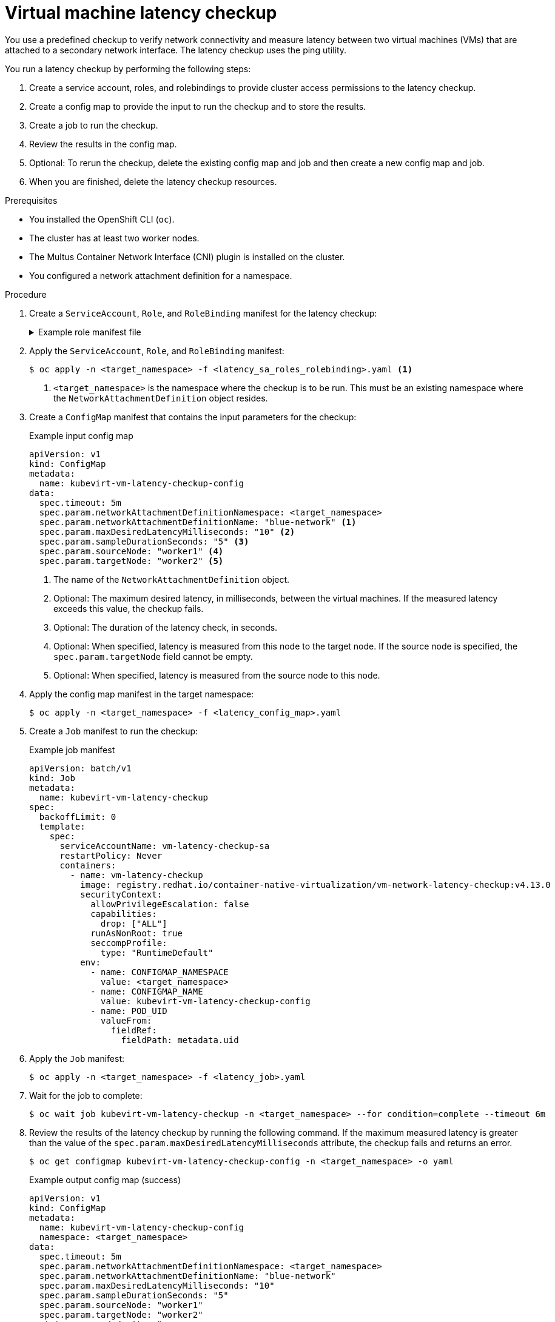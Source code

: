 // Module included in the following assemblies:
//
// * virt/support/virt-running-cluster-checkups.adoc

:_content-type: PROCEDURE
[id="virt-measuring-latency-vm-secondary-network_{context}"]
= Virtual machine latency checkup

You use a predefined checkup to verify network connectivity and measure latency between two virtual machines (VMs) that are attached to a secondary network interface. The latency checkup uses the ping utility.

You run a latency checkup by performing the following steps:

. Create a service account, roles, and rolebindings to provide cluster access permissions to the latency checkup.
. Create a config map to provide the input to run the checkup and to store the results.
. Create a job to run the checkup.
. Review the results in the config map.
. Optional: To rerun the checkup, delete the existing config map and job and then create a new config map and job.
. When you are finished, delete the latency checkup resources.

.Prerequisites

* You installed the OpenShift CLI (`oc`).
* The cluster has at least two worker nodes.
* The Multus Container Network Interface (CNI) plugin is installed on the cluster.
* You configured a network attachment definition for a namespace.

.Procedure

. Create a `ServiceAccount`, `Role`, and `RoleBinding` manifest for the latency checkup:
+
.Example role manifest file
[%collapsible]
====
[source,yaml]
----
---
apiVersion: v1
kind: ServiceAccount
metadata:
  name: vm-latency-checkup-sa
---
apiVersion: rbac.authorization.k8s.io/v1
kind: Role
metadata:
  name: kubevirt-vm-latency-checker
rules:
- apiGroups: ["kubevirt.io"]
  resources: ["virtualmachineinstances"]
  verbs: ["get", "create", "delete"]
- apiGroups: ["subresources.kubevirt.io"]
  resources: ["virtualmachineinstances/console"]
  verbs: ["get"]
- apiGroups: ["k8s.cni.cncf.io"]
  resources: ["network-attachment-definitions"]
  verbs: ["get"]
---
apiVersion: rbac.authorization.k8s.io/v1
kind: RoleBinding
metadata:
  name: kubevirt-vm-latency-checker
subjects:
- kind: ServiceAccount
  name: vm-latency-checkup-sa
roleRef:
  kind: Role
  name: kubevirt-vm-latency-checker
  apiGroup: rbac.authorization.k8s.io
---
apiVersion: rbac.authorization.k8s.io/v1
kind: Role
metadata:
  name: kiagnose-configmap-access
rules:
- apiGroups: [ "" ]
  resources: [ "configmaps" ]
  verbs: ["get", "update"]
---
apiVersion: rbac.authorization.k8s.io/v1
kind: RoleBinding
metadata:
  name: kiagnose-configmap-access
subjects:
- kind: ServiceAccount
  name: vm-latency-checkup-sa
roleRef:
  kind: Role
  name: kiagnose-configmap-access
  apiGroup: rbac.authorization.k8s.io
----
====

. Apply the `ServiceAccount`, `Role`, and `RoleBinding` manifest:
+
[source,terminal]
----
$ oc apply -n <target_namespace> -f <latency_sa_roles_rolebinding>.yaml <1>
----
<1> `<target_namespace>` is the namespace where the checkup is to be run. This must be an existing namespace where the `NetworkAttachmentDefinition` object resides.

. Create a `ConfigMap` manifest that contains the input parameters for the checkup:
+
.Example input config map
[source,yaml]
----
apiVersion: v1
kind: ConfigMap
metadata:
  name: kubevirt-vm-latency-checkup-config
data:
  spec.timeout: 5m
  spec.param.networkAttachmentDefinitionNamespace: <target_namespace>
  spec.param.networkAttachmentDefinitionName: "blue-network" <1>
  spec.param.maxDesiredLatencyMilliseconds: "10" <2>
  spec.param.sampleDurationSeconds: "5" <3>
  spec.param.sourceNode: "worker1" <4>
  spec.param.targetNode: "worker2" <5>
----
<1> The name of the `NetworkAttachmentDefinition` object.
<2> Optional: The maximum desired latency, in milliseconds, between the virtual machines. If the measured latency exceeds this value, the checkup fails.
<3> Optional: The duration of the latency check, in seconds.
<4> Optional: When specified, latency is measured from this node to the target node. If the source node is specified, the `spec.param.targetNode` field cannot be empty.
<5> Optional: When specified, latency is measured from the source node to this node.

. Apply the config map manifest in the target namespace:
+
[source,terminal]
----
$ oc apply -n <target_namespace> -f <latency_config_map>.yaml
----

. Create a `Job` manifest to run the checkup:
+
.Example job manifest
[source,yaml]
----
apiVersion: batch/v1
kind: Job
metadata:
  name: kubevirt-vm-latency-checkup
spec:
  backoffLimit: 0
  template:
    spec:
      serviceAccountName: vm-latency-checkup-sa
      restartPolicy: Never
      containers:
        - name: vm-latency-checkup
          image: registry.redhat.io/container-native-virtualization/vm-network-latency-checkup:v4.13.0
          securityContext:
            allowPrivilegeEscalation: false
            capabilities:
              drop: ["ALL"]
            runAsNonRoot: true
            seccompProfile:
              type: "RuntimeDefault"
          env:
            - name: CONFIGMAP_NAMESPACE
              value: <target_namespace>
            - name: CONFIGMAP_NAME
              value: kubevirt-vm-latency-checkup-config
            - name: POD_UID
              valueFrom:
                fieldRef:
                  fieldPath: metadata.uid
----

. Apply the `Job` manifest:
+
[source,terminal]
----
$ oc apply -n <target_namespace> -f <latency_job>.yaml
----

. Wait for the job to complete:
+
[source,terminal]
----
$ oc wait job kubevirt-vm-latency-checkup -n <target_namespace> --for condition=complete --timeout 6m
----

. Review the results of the latency checkup by running the following command. If the maximum measured latency is greater than the value of the `spec.param.maxDesiredLatencyMilliseconds` attribute, the checkup fails and returns an error.
+
[source,terminal]
----
$ oc get configmap kubevirt-vm-latency-checkup-config -n <target_namespace> -o yaml
----
+
.Example output config map (success)
[source,yaml]
----
apiVersion: v1
kind: ConfigMap
metadata:
  name: kubevirt-vm-latency-checkup-config
  namespace: <target_namespace>
data:
  spec.timeout: 5m
  spec.param.networkAttachmentDefinitionNamespace: <target_namespace>
  spec.param.networkAttachmentDefinitionName: "blue-network"
  spec.param.maxDesiredLatencyMilliseconds: "10"
  spec.param.sampleDurationSeconds: "5"
  spec.param.sourceNode: "worker1"
  spec.param.targetNode: "worker2"
  status.succeeded: "true"
  status.failureReason: ""
  status.completionTimestamp: "2022-01-01T09:00:00Z"
  status.startTimestamp: "2022-01-01T09:00:07Z"
  status.result.avgLatencyNanoSec: "177000"
  status.result.maxLatencyNanoSec: "244000" <1>
  status.result.measurementDurationSec: "5"
  status.result.minLatencyNanoSec: "135000"
  status.result.sourceNode: "worker1"
  status.result.targetNode: "worker2"
----
<1> The maximum measured latency in nanoseconds.

. Optional: To view the detailed job log in case of checkup failure, use the following command:
+
[source,terminal]
----
$ oc logs job.batch/kubevirt-vm-latency-checkup -n <target_namespace>
----

. Delete the job and config map that you previously created by running the following commands:
+
[source,terminal]
----
$ oc delete job -n <target_namespace> kubevirt-vm-latency-checkup
----
+
[source,terminal]
----
$ oc delete config-map -n <target_namespace> kubevirt-vm-latency-checkup-config
----

. Optional: If you do not plan to run another checkup, delete the roles manifest:
+
[source,terminal]
----
$ oc delete -f <latency_sa_roles_rolebinding>.yaml
----
